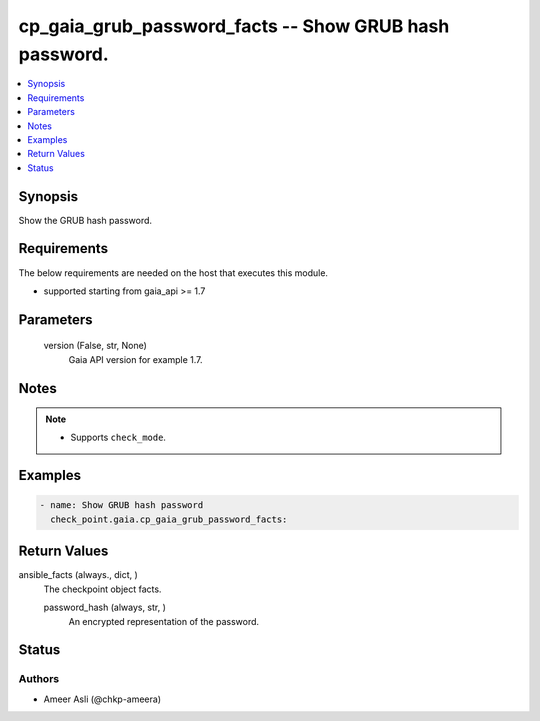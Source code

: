 .. _cp_gaia_grub_password_facts_module:


cp_gaia_grub_password_facts -- Show GRUB hash password.
=======================================================

.. contents::
   :local:
   :depth: 1


Synopsis
--------

Show the GRUB hash password.



Requirements
------------
The below requirements are needed on the host that executes this module.

- supported starting from gaia\_api \>= 1.7



Parameters
----------

  version (False, str, None)
    Gaia API version for example 1.7.





Notes
-----

.. note::
   - Supports \ :literal:`check\_mode`\ .




Examples
--------

.. code-block:: yaml+jinja

    
    - name: Show GRUB hash password
      check_point.gaia.cp_gaia_grub_password_facts:





Return Values
-------------

ansible_facts (always., dict, )
  The checkpoint object facts.


  password_hash (always, str, )
    An encrypted representation of the password.






Status
------





Authors
~~~~~~~

- Ameer Asli (@chkp-ameera)

